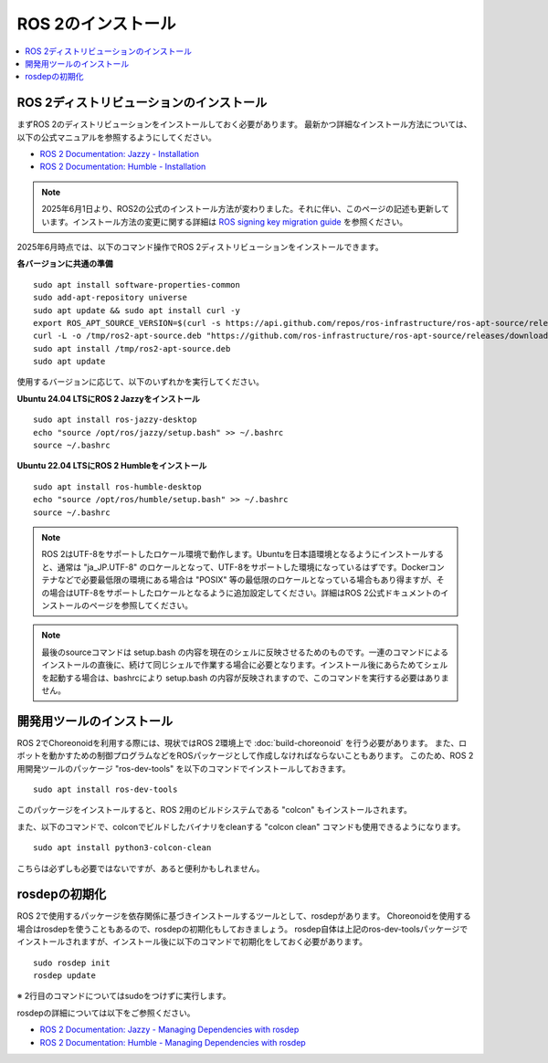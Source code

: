 ROS 2のインストール
=================

.. contents::
   :local:

.. highlight:: sh

ROS 2ディストリビューションのインストール
-----------------------------------------

まずROS 2のディストリビューションをインストールしておく必要があります。
最新かつ詳細なインストール方法については、以下の公式マニュアルを参照するようにしてください。

* `ROS 2 Documentation: Jazzy - Installation <https://docs.ros.org/en/jazzy/Installation.html>`_
* `ROS 2 Documentation: Humble - Installation <https://docs.ros.org/en/humble/Installation.html>`_

.. note:: 2025年6月1日より、ROS2の公式のインストール方法が変わりました。それに伴い、このページの記述も更新しています。インストール方法の変更に関する詳細は `ROS signing key migration guide <https://discourse.ros.org/t/ros-signing-key-migration-guide/43937>`_ を参照ください。

2025年6月時点では、以下のコマンド操作でROS 2ディストリビューションをインストールできます。

**各バージョンに共通の準備**  ::

  sudo apt install software-properties-common
  sudo add-apt-repository universe
  sudo apt update && sudo apt install curl -y
  export ROS_APT_SOURCE_VERSION=$(curl -s https://api.github.com/repos/ros-infrastructure/ros-apt-source/releases/latest | grep -F "tag_name" | awk -F\" '{print $4}')
  curl -L -o /tmp/ros2-apt-source.deb "https://github.com/ros-infrastructure/ros-apt-source/releases/download/${ROS_APT_SOURCE_VERSION}/ros2-apt-source_${ROS_APT_SOURCE_VERSION}.$(. /etc/os-release && echo $VERSION_CODENAME)_all.deb"
  sudo apt install /tmp/ros2-apt-source.deb
  sudo apt update

使用するバージョンに応じて、以下のいずれかを実行してください。

**Ubuntu 24.04 LTSにROS 2 Jazzyをインストール** ::

  sudo apt install ros-jazzy-desktop
  echo "source /opt/ros/jazzy/setup.bash" >> ~/.bashrc
  source ~/.bashrc

**Ubuntu 22.04 LTSにROS 2 Humbleをインストール** ::

  sudo apt install ros-humble-desktop
  echo "source /opt/ros/humble/setup.bash" >> ~/.bashrc
  source ~/.bashrc

.. note:: ROS 2はUTF-8をサポートしたロケール環境で動作します。Ubuntuを日本語環境となるようにインストールすると、通常は "ja_JP.UTF-8" のロケールとなって、UTF-8をサポートした環境になっているはずです。Dockerコンテナなどで必要最低限の環境にある場合は "POSIX" 等の最低限のロケールとなっている場合もあり得ますが、その場合はUTF-8をサポートしたロケールとなるように追加設定してください。詳細はROS 2公式ドキュメントのインストールのページを参照してください。

.. note:: 最後のsourceコマンドは setup.bash の内容を現在のシェルに反映させるためのものです。一連のコマンドによるインストールの直後に、続けて同じシェルで作業する場合に必要となります。インストール後にあらためてシェルを起動する場合は、bashrcにより setup.bash の内容が反映されますので、このコマンドを実行する必要はありません。

.. _ros2_install_ros2_install_dev_tools:

開発用ツールのインストール
-------------------------

ROS 2でChoreonoidを利用する際には、現状ではROS 2環境上で :doc:`build-choreonoid` を行う必要があります。
また、ロボットを動かすための制御プログラムなどをROSパッケージとして作成しなければならないこともあります。
このため、ROS 2用開発ツールのパッケージ "ros-dev-tools" を以下のコマンドでインストールしておきます。 ::

  sudo apt install ros-dev-tools

このパッケージをインストールすると、ROS 2用のビルドシステムである "colcon" もインストールされます。

また、以下のコマンドで、colconでビルドしたバイナリをcleanする "colcon clean" コマンドも使用できるようになります。 ::

  sudo apt install python3-colcon-clean

こちらは必ずしも必要ではないですが、あると便利かもしれません。

rosdepの初期化
--------------

ROS 2で使用するパッケージを依存関係に基づきインストールするツールとして、rosdepがあります。
Choreonoidを使用する場合はrosdepを使うこともあるので、rosdepの初期化もしておきましょう。
rosdep自体は上記のros-dev-toolsパッケージでインストールされますが、インストール後に以下のコマンドで初期化をしておく必要があります。 ::

  sudo rosdep init
  rosdep update

※ 2行目のコマンドについてはsudoをつけずに実行します。

rosdepの詳細については以下をご参照ください。

* `ROS 2 Documentation: Jazzy - Managing Dependencies with rosdep <https://docs.ros.org/en/jazzy/Tutorials/Intermediate/Rosdep.html>`_
* `ROS 2 Documentation: Humble - Managing Dependencies with rosdep <https://docs.ros.org/en/humble/Tutorials/Intermediate/Rosdep.html>`_
